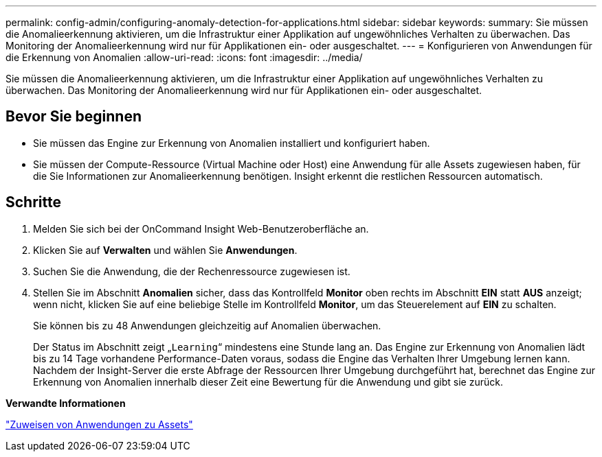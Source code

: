 ---
permalink: config-admin/configuring-anomaly-detection-for-applications.html 
sidebar: sidebar 
keywords:  
summary: Sie müssen die Anomalieerkennung aktivieren, um die Infrastruktur einer Applikation auf ungewöhnliches Verhalten zu überwachen. Das Monitoring der Anomalieerkennung wird nur für Applikationen ein- oder ausgeschaltet. 
---
= Konfigurieren von Anwendungen für die Erkennung von Anomalien
:allow-uri-read: 
:icons: font
:imagesdir: ../media/


[role="lead"]
Sie müssen die Anomalieerkennung aktivieren, um die Infrastruktur einer Applikation auf ungewöhnliches Verhalten zu überwachen. Das Monitoring der Anomalieerkennung wird nur für Applikationen ein- oder ausgeschaltet.



== Bevor Sie beginnen

* Sie müssen das Engine zur Erkennung von Anomalien installiert und konfiguriert haben.
* Sie müssen der Compute-Ressource (Virtual Machine oder Host) eine Anwendung für alle Assets zugewiesen haben, für die Sie Informationen zur Anomalieerkennung benötigen. Insight erkennt die restlichen Ressourcen automatisch.




== Schritte

. Melden Sie sich bei der OnCommand Insight Web-Benutzeroberfläche an.
. Klicken Sie auf *Verwalten* und wählen Sie *Anwendungen*.
. Suchen Sie die Anwendung, die der Rechenressource zugewiesen ist.
. Stellen Sie im Abschnitt *Anomalien* sicher, dass das Kontrollfeld *Monitor* oben rechts im Abschnitt *EIN* statt *AUS* anzeigt; wenn nicht, klicken Sie auf eine beliebige Stelle im Kontrollfeld *Monitor*, um das Steuerelement auf *EIN* zu schalten.
+
Sie können bis zu 48 Anwendungen gleichzeitig auf Anomalien überwachen.

+
Der Status im Abschnitt zeigt „`Learning`“ mindestens eine Stunde lang an. Das Engine zur Erkennung von Anomalien lädt bis zu 14 Tage vorhandene Performance-Daten voraus, sodass die Engine das Verhalten Ihrer Umgebung lernen kann. Nachdem der Insight-Server die erste Abfrage der Ressourcen Ihrer Umgebung durchgeführt hat, berechnet das Engine zur Erkennung von Anomalien innerhalb dieser Zeit eine Bewertung für die Anwendung und gibt sie zurück.



*Verwandte Informationen*

link:assigning-applications-to-assets.md#["Zuweisen von Anwendungen zu Assets"]
